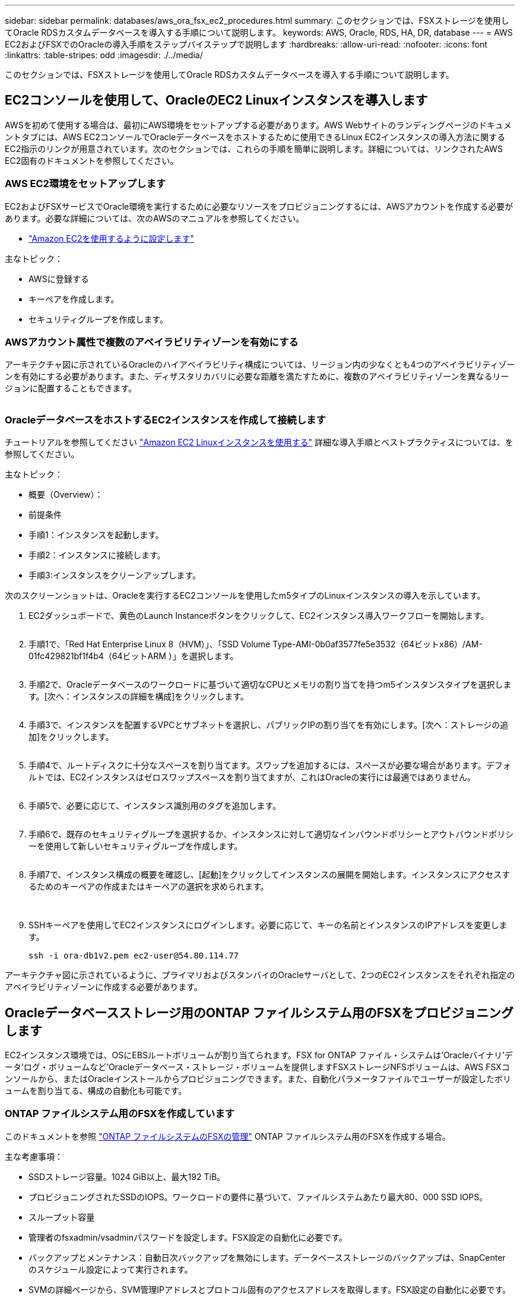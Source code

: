 ---
sidebar: sidebar 
permalink: databases/aws_ora_fsx_ec2_procedures.html 
summary: このセクションでは、FSXストレージを使用してOracle RDSカスタムデータベースを導入する手順について説明します。 
keywords: AWS, Oracle, RDS, HA, DR, database 
---
= AWS EC2およびFSXでのOracleの導入手順をステップバイステップで説明します
:hardbreaks:
:allow-uri-read: 
:nofooter: 
:icons: font
:linkattrs: 
:table-stripes: odd
:imagesdir: ./../media/


[role="lead"]
このセクションでは、FSXストレージを使用してOracle RDSカスタムデータベースを導入する手順について説明します。



== EC2コンソールを使用して、OracleのEC2 Linuxインスタンスを導入します

AWSを初めて使用する場合は、最初にAWS環境をセットアップする必要があります。AWS Webサイトのランディングページのドキュメントタブには、AWS EC2コンソールでOracleデータベースをホストするために使用できるLinux EC2インスタンスの導入方法に関するEC2指示のリンクが用意されています。次のセクションでは、これらの手順を簡単に説明します。詳細については、リンクされたAWS EC2固有のドキュメントを参照してください。



=== AWS EC2環境をセットアップします

EC2およびFSXサービスでOracle環境を実行するために必要なリソースをプロビジョニングするには、AWSアカウントを作成する必要があります。必要な詳細については、次のAWSのマニュアルを参照してください。

* link:https://docs.aws.amazon.com/AWSEC2/latest/UserGuide/get-set-up-for-amazon-ec2.html["Amazon EC2を使用するように設定します"^]


主なトピック：

* AWSに登録する
* キーペアを作成します。
* セキュリティグループを作成します。




=== AWSアカウント属性で複数のアベイラビリティゾーンを有効にする

アーキテクチャ図に示されているOracleのハイアベイラビリティ構成については、リージョン内の少なくとも4つのアベイラビリティゾーンを有効にする必要があります。また、ディザスタリカバリに必要な距離を満たすために、複数のアベイラビリティゾーンを異なるリージョンに配置することもできます。

image:aws_ora_fsx_ec2_inst_01.PNG[""]



=== OracleデータベースをホストするEC2インスタンスを作成して接続します

チュートリアルを参照してください link:https://docs.aws.amazon.com/AWSEC2/latest/UserGuide/EC2_GetStarted.html["Amazon EC2 Linuxインスタンスを使用する"^] 詳細な導入手順とベストプラクティスについては、を参照してください。

主なトピック：

* 概要（Overview）：
* 前提条件
* 手順1：インスタンスを起動します。
* 手順2：インスタンスに接続します。
* 手順3:インスタンスをクリーンアップします。


次のスクリーンショットは、Oracleを実行するEC2コンソールを使用したm5タイプのLinuxインスタンスの導入を示しています。

. EC2ダッシュボードで、黄色のLaunch Instanceボタンをクリックして、EC2インスタンス導入ワークフローを開始します。
+
image:aws_ora_fsx_ec2_inst_02.PNG[""]

. 手順1で、「Red Hat Enterprise Linux 8（HVM）」、「SSD Volume Type-AMI-0b0af3577fe5e3532（64ビットx86）/AM-01fc429821bf1f4b4（64ビットARM ）」を選択します。
+
image:aws_ora_fsx_ec2_inst_03.PNG[""]

. 手順2で、Oracleデータベースのワークロードに基づいて適切なCPUとメモリの割り当てを持つm5インスタンスタイプを選択します。[次へ：インスタンスの詳細を構成]をクリックします。
+
image:aws_ora_fsx_ec2_inst_04.PNG[""]

. 手順3で、インスタンスを配置するVPCとサブネットを選択し、パブリックIPの割り当てを有効にします。[次へ：ストレージの追加]をクリックします。
+
image:aws_ora_fsx_ec2_inst_05.PNG[""]

. 手順4で、ルートディスクに十分なスペースを割り当てます。スワップを追加するには、スペースが必要な場合があります。デフォルトでは、EC2インスタンスはゼロスワップスペースを割り当てますが、これはOracleの実行には最適ではありません。
+
image:aws_ora_fsx_ec2_inst_06.PNG[""]

. 手順5で、必要に応じて、インスタンス識別用のタグを追加します。
+
image:aws_ora_fsx_ec2_inst_07.PNG[""]

. 手順6で、既存のセキュリティグループを選択するか、インスタンスに対して適切なインバウンドポリシーとアウトバウンドポリシーを使用して新しいセキュリティグループを作成します。
+
image:aws_ora_fsx_ec2_inst_08.PNG[""]

. 手順7で、インスタンス構成の概要を確認し、[起動]をクリックしてインスタンスの展開を開始します。インスタンスにアクセスするためのキーペアの作成またはキーペアの選択を求められます。
+
image:aws_ora_fsx_ec2_inst_09.PNG[""] image:aws_ora_fsx_ec2_inst_09_1.PNG[""]

. SSHキーペアを使用してEC2インスタンスにログインします。必要に応じて、キーの名前とインスタンスのIPアドレスを変更します。
+
[source, cli]
----
ssh -i ora-db1v2.pem ec2-user@54.80.114.77
----


アーキテクチャ図に示されているように、プライマリおよびスタンバイのOracleサーバとして、2つのEC2インスタンスをそれぞれ指定のアベイラビリティゾーンに作成する必要があります。



== Oracleデータベースストレージ用のONTAP ファイルシステム用のFSXをプロビジョニングします

EC2インスタンス環境では、OSにEBSルートボリュームが割り当てられます。FSX for ONTAP ファイル・システムは'Oracleバイナリ'データ'ログ・ボリュームなど'Oracleデータベース・ストレージ・ボリュームを提供しますFSXストレージNFSボリュームは、AWS FSXコンソールから、またはOracleインストールからプロビジョニングできます。また、自動化パラメータファイルでユーザーが設定したボリュームを割り当てる、構成の自動化も可能です。



=== ONTAP ファイルシステム用のFSXを作成しています

このドキュメントを参照 https://docs.aws.amazon.com/fsx/latest/ONTAPGuide/managing-file-systems.html["ONTAP ファイルシステムのFSXの管理"^] ONTAP ファイルシステム用のFSXを作成する場合。

主な考慮事項：

* SSDストレージ容量。1024 GiB以上、最大192 TiB。
* プロビジョニングされたSSDのIOPS。ワークロードの要件に基づいて、ファイルシステムあたり最大80、000 SSD IOPS。
* スループット容量
* 管理者のfsxadmin/vsadminパスワードを設定します。FSX設定の自動化に必要です。
* バックアップとメンテナンス：自動日次バックアップを無効にします。データベースストレージのバックアップは、SnapCenter のスケジュール設定によって実行されます。
* SVMの詳細ページから、SVM管理IPアドレスとプロトコル固有のアクセスアドレスを取得します。FSX設定の自動化に必要です。
+
image:aws_rds_custom_deploy_fsx_01.PNG[""]



プライマリまたはスタンバイのHA FSXクラスタをセットアップするには、次の手順を実行します。

. FSXコンソールで、Create File Systemをクリックして、FSXプロビジョニングワークフローを開始します。
+
image:aws_ora_fsx_ec2_stor_01.PNG[""]

. NetApp ONTAP のAmazon FSXを選択します。[ 次へ ] をクリックします。
+
image:aws_ora_fsx_ec2_stor_02.PNG[""]

. [標準作成]を選択し、[ファイルシステムの詳細]でファイルシステムに「Multi-AZ HA」という名前を付けます。データベースのワークロードに基づいて、最大80、000 SSDのIOPSを自動またはユーザプロビジョニングのどちらかを選択します。FSXストレージには、バックエンドで最大2TiBのNVMeキャッシングが搭載されており、これにより測定IOPSをさらに向上させることができます。
+
image:aws_ora_fsx_ec2_stor_03.PNG[""]

. [ネットワークとセキュリティ]セクションで、VPC、セキュリティグループ、およびサブネットを選択します。これらは、FSX展開の前に作成する必要があります。FSXクラスタ（プライマリまたはスタンバイ）の役割に基づいて、FSXストレージノードを適切なゾーンに配置します。
+
image:aws_ora_fsx_ec2_stor_04.PNG[""]

. [セキュリティと暗号化]セクションで、デフォルトを受け入れ、fsxadminパスワードを入力します。
+
image:aws_ora_fsx_ec2_stor_05.PNG[""]

. SVM名とvsadminパスワードを入力します。
+
image:aws_ora_fsx_ec2_stor_06.PNG[""]

. ボリューム構成は空白のままにします。この時点でボリュームを作成する必要はありません。
+
image:aws_ora_fsx_ec2_stor_07.PNG[""]

. Summaryページを確認し、Create File Systemをクリックして、FSXファイルシステムのプロビジョニングを完了します。
+
image:aws_ora_fsx_ec2_stor_08.PNG[""]





=== Oracleデータベース用のデータベースボリュームのプロビジョニング

を参照してください link:https://docs.aws.amazon.com/fsx/latest/ONTAPGuide/managing-volumes.html["ONTAP ボリュームのFSXの管理-ボリュームの作成"^] を参照してください。

主な考慮事項：

* データベース・ボリュームのサイズを適切に設定します。
* パフォーマンス構成の容量プール階層化ポリシーを無効にしています。
* NFSストレージボリュームでのOracle dNFSの有効化。
* iSCSIストレージボリュームのマルチパスのセットアップ。




==== FSXコンソールからデータベースボリュームを作成します

AWS FSXコンソールから、Oracleデータベースファイルストレージ用に、Oracleバイナリ用、Oracleデータ用、Oracleログ用の3つのボリュームを作成できます。ボリュームの名前が、適切に識別されるようにOracleホスト名（自動化ツールキットのhostsファイルに定義されている）と一致していることを確認してください。この例では、EC2インスタンスの一般的なIPアドレスベースのホスト名ではなく、db1をEC2 Oracleホスト名として使用します。

image:aws_ora_fsx_ec2_stor_09.PNG[""] image:aws_ora_fsx_ec2_stor_10.PNG[""] image:aws_ora_fsx_ec2_stor_11.PNG[""]


NOTE: iSCSI LUNの作成は、現在FSXコンソールではサポートされていません。OracleのiSCSI LUNを導入する場合は、NetApp Automation ToolkitによるONTAP の自動化を使用してボリュームとLUNを作成できます。



== FSXデータベース・ボリュームを持つEC2インスタンスにOracleをインストールして構成します

ベストプラクティスに基づいて、Oracleのインストールと設定をEC2インスタンスで実行する自動化キットがネットアップの自動化チームから提供されます。現在のバージョンの自動化キットは、デフォルトのRUパッチ19.8でNFS上のOracle 19Cをサポートしています。自動化キットは、必要に応じて他のRUパッチにも簡単に適用できます。



=== Ansibleコントローラを準備して自動化を実行します

セクションの指示に従ってください"<<OracleデータベースをホストするEC2インスタンスを作成して接続します>>「Ansibleコントローラを実行するための小規模なEC2 Linuxインスタンスをプロビジョニングします。RedHatを使用するのではなく、2vCPUと8G RAMのAmazon Linux T2.largeで十分です。



=== NetApp Oracle導入自動化ツールキットを入手できます

ステップ1からEC2ユーザとしてプロビジョニングされたEC2 Ansibleコントローラインスタンスと、EC2ユーザホームディレクトリから「git clone」コマンドを実行して、自動化コードのコピーをクローニングします。

[source, cli]
----
git clone https://github.com/NetApp-Automation/na_oracle19c_deploy.git
----
[source, cli]
----
git clone https://github.com/NetApp-Automation/na_rds_fsx_oranfs_config.git
----


=== 自動化ツールキットを使用してOracle 19Cの自動導入を実行

詳細な手順を参照してください link:cli_automation.html["CLI による Oracle 19C データベースの導入"^] Oracle 19CをCLI自動化機能で導入するには、次の手順を実行ホストアクセスの認証にパスワードではなくSSHキーペアを使用しているため、コマンド構文には少し変更があり、プレイブックを実行することができます。概要を次に示します。

. デフォルトでは、EC2インスタンスはアクセス認証にSSHキーペアを使用します。Ansibleコントローラの自動化ルートディレクトリ'/home/ec2-user/na_oracle19c_deploy`と'/home/ec2-user/na_rds_fsx_oranfs_config'から'ステップで導入したOracleホストのSSHキー'accesstkey.pem'のコピーを作成します<<OracleデータベースをホストするEC2インスタンスを作成して接続します>>. 」
. EC2インスタンスDBホストにEC2-USERとしてログインし、python3ライブラリをインストールします。
+
[source, cli]
----
sudo yum install python3
----
. ルートディスクドライブから16Gスワップスペースを作成します。デフォルトでは、EC2インスタンスはスワップスペースをゼロにします。AWSのドキュメントには次のものがあります link:https://aws.amazon.com/premiumsupport/knowledge-center/ec2-memory-swap-file/["スワップファイルを使用して、Amazon EC2インスタンスのスワップスペースとして機能するようにメモリを割り当てるにはどうすればよいですか。"^]。
. Ansibleコントローラ(`cd /home/ec2-user/na_rds_fsx_oranfs_config')に戻り'適切な要件と'linux_config'タグを含むPrecloneプレイブックを実行します
+
[source, cli]
----
ansible-playbook -i hosts rds_preclone_config.yml -u ec2-user --private-key accesststkey.pem -e @vars/fsx_vars.yml -t requirements_config
----
+
[source, cli]
----
ansible-playbook -i hosts rds_preclone_config.yml -u ec2-user --private-key accesststkey.pem -e @vars/fsx_vars.yml -t linux_config
----
. 「/home/ec2-user/na_oracle19c_deploy-master」ディレクトリに切り替え、READMEファイルを読み、グローバル変数.ymlファイルに関連するグローバルパラメータを入力します。
. host_name.ymlファイルに'host_vars'ディレクトリの関連パラメータを入力します
. Linux用のプレイブックを実行し、vsadminパスワードの入力を求められたらEnterキーを押します。
+
[source, cli]
----
ansible-playbook -i hosts all_playbook.yml -u ec2-user --private-key accesststkey.pem -t linux_config -e @vars/vars.yml
----
. Oracle用のプレイブックを実行し、vsadminパスワードの入力を求められたらEnterキーを押します。
+
[source, cli]
----
ansible-playbook -i hosts all_playbook.yml -u ec2-user --private-key accesststkey.pem -t oracle_config -e @vars/vars.yml
----


必要に応じて、SSHキーファイルの権限ビットを400に変更します。「host_vars」ファイルのOracleホスト（「Ansibleホスト」）のIPアドレスを、EC2インスタンスのパブリックアドレスに変更します。



== プライマリとスタンバイのFSX HAクラスタ間でSnapMirrorをセットアップする

高可用性とディザスタリカバリを実現するために、プライマリとスタンバイのFSXストレージクラスタ間にSnapMirrorレプリケーションを設定できます。他のクラウドストレージサービスとは異なり、FSXを使用すると、必要な頻度とレプリケーションスループットでストレージレプリケーションを制御および管理できます。また、ユーザはHAやDRのテストを可用性に影響を与えることなく実施できます。

次の手順は、プライマリおよびスタンバイFSXストレージクラスタ間のレプリケーションをセットアップする方法を示しています。

. プライマリクラスタとスタンバイクラスタのピアリングを設定します。fsxadminユーザーとしてプライマリクラスタにログインし'次のコマンドを実行しますプライマリクラスタとスタンバイクラスタの両方でcreateコマンドが実行されます。「standby_cluster_name」を、ご使用の環境に適した名前に置き換えてください。
+
[source, cli]
----
cluster peer create -peer-addrs standby_cluster_name,inter_cluster_ip_address -username fsxadmin -initial-allowed-vserver-peers *
----
. プライマリクラスタとスタンバイクラスタの間にvServerピアリングを設定します。vsadminユーザとしてプライマリクラスタにログインし、次のコマンドを実行します。「primary_vserver_name」、「standby_vserver_name」、「standby_cluster_name」を、ご使用の環境に適した名前に置き換えます。
+
[source, cli]
----
vserver peer create -vserver primary_vserver_name -peer-vserver standby_vserver_name -peer-cluster standby_cluster_name -applications snapmirror
----
. クラスタとSVMのピアが正しく設定されていることを確認します。
+
image:aws_ora_fsx_ec2_stor_14.PNG[""]

. プライマリFSXクラスタのソースボリュームごとに、スタンバイFSXクラスタにターゲットNFSボリュームを作成します。環境に応じてボリューム名を置き換えます。
+
[source, cli]
----
vol create -volume dr_db1_bin -aggregate aggr1 -size 50G -state online -policy default -type DP
----
+
[source, cli]
----
vol create -volume dr_db1_data -aggregate aggr1 -size 500G -state online -policy default -type DP
----
+
[source, cli]
----
vol create -volume dr_db1_log -aggregate aggr1 -size 250G -state online -policy default -type DP
----
. データアクセスにiSCSIプロトコルが使用されている場合は、Oracleバイナリ、Oracleデータ、およびOracleログ用のiSCSIボリュームとLUNを作成することもできます。Snapshot用のボリュームには約10%の空きスペースを残します。
+
[source, cli]
----
vol create -volume dr_db1_bin -aggregate aggr1 -size 50G -state online -policy default -unix-permissions ---rwxr-xr-x -type RW
----
+
[source, cli]
----
lun create -path /vol/dr_db1_bin/dr_db1_bin_01 -size 45G -ostype linux
----
+
[source, cli]
----
vol create -volume dr_db1_data -aggregate aggr1 -size 500G -state online -policy default -unix-permissions ---rwxr-xr-x -type RW
----
+
[source, cli]
----
lun create -path /vol/dr_db1_data/dr_db1_data_01 -size 100G -ostype linux
----
+
[source, cli]
----
lun create -path /vol/dr_db1_data/dr_db1_data_02 -size 100G -ostype linux
----
+
[source, cli]
----
lun create -path /vol/dr_db1_data/dr_db1_data_03 -size 100G -ostype linux
----
+
[source, cli]
----
lun create -path /vol/dr_db1_data/dr_db1_data_04 -size 100G -ostype linux
----
+
vol create -volume dr_db1_log -aggregate aggr1 -size 250G -state online -policy default -unix-permissions ---rwxr -xr-type rw

+
[source, cli]
----
lun create -path /vol/dr_db1_log/dr_db1_log_01 -size 45G -ostype linux
----
+
[source, cli]
----
lun create -path /vol/dr_db1_log/dr_db1_log_02 -size 45G -ostype linux
----
+
[source, cli]
----
lun create -path /vol/dr_db1_log/dr_db1_log_03 -size 45G -ostype linux
----
+
[source, cli]
----
lun create -path /vol/dr_db1_log/dr_db1_log_04 -size 45G -ostype linux
----
. iSCSI LUNの場合は、例としてバイナリLUNを使用して、各LUNのOracleホストイニシエータのマッピングを作成します。igroupを環境に適した名前に置き換え、LUNの追加ごとにlun-idを増やします。
+
[source, cli]
----
lun mapping create -path /vol/dr_db1_bin/dr_db1_bin_01 -igroup ip-10-0-1-136 -lun-id 0
----
+
[source, cli]
----
lun mapping create -path /vol/dr_db1_data/dr_db1_data_01 -igroup ip-10-0-1-136 -lun-id 1
----
. プライマリデータベースボリュームとスタンバイデータベースボリュームの間にSnapMirror関係を作成します。環境に適したSVM名を置き換えます。s
+
[source, cli]
----
snapmirror create -source-path svm_FSxOraSource:db1_bin -destination-path svm_FSxOraTarget:dr_db1_bin -vserver svm_FSxOraTarget -throttle unlimited -identity-preserve false -policy MirrorAllSnapshots -type DP
----
+
[source, cli]
----
snapmirror create -source-path svm_FSxOraSource:db1_data -destination-path svm_FSxOraTarget:dr_db1_data -vserver svm_FSxOraTarget -throttle unlimited -identity-preserve false -policy MirrorAllSnapshots -type DP
----
+
[source, cli]
----
snapmirror create -source-path svm_FSxOraSource:db1_log -destination-path svm_FSxOraTarget:dr_db1_log -vserver svm_FSxOraTarget -throttle unlimited -identity-preserve false -policy MirrorAllSnapshots -type DP
----


このSnapMirrorのセットアップは、NetApp Automation Toolkit for NFSのデータベースボリュームで自動化できます。このツールキットは、NetApp公開のGitHubサイトからダウンロードできます。

[source, cli]
----
git clone https://github.com/NetApp-Automation/na_ora_hadr_failover_resync.git
----
セットアップとフェイルオーバーのテストを行う前に、READMEの手順をよくお読みください。


NOTE: Oracleバイナリをプライマリクラスタからスタンバイクラスタにレプリケートすると、Oracleのライセンスに影響する可能性があります。詳細については、Oracleのライセンス担当者にお問い合わせください。または、リカバリおよびフェイルオーバー時にOracleをインストールして設定します。



== SnapCenter の導入



=== SnapCenter のインストール

をクリックします link:https://docs.netapp.com/ocsc-41/index.jsp?topic=%2Fcom.netapp.doc.ocsc-isg%2FGUID-D3F2FBA8-8EE7-4820-A445-BC1E5C0AF374.html["SnapCenter サーバをインストールしています"^] SnapCenter サーバをインストールします。このドキュメントでは、スタンドアロンのSnapCenter サーバをインストールする方法について説明します。SnapCenter のSaaSバージョンはベータ版であり、近日中に提供予定です。必要に応じて、ネットアップの担当者にお問い合わせください。



=== EC2 Oracleホスト用のSnapCenter プラグインを設定します

. SnapCenter の自動インストールが完了したら、SnapCenter サーバがインストールされているWindowsホストの管理ユーザとしてSnapCenter にログインします。
+
image:aws_rds_custom_deploy_snp_01.PNG[""]

. 左側のメニューから、[設定]、[クレデンシャル]、[新規]の順にクリックして、SnapCenter プラグインのインストールに使用するEC2ユーザクレデンシャルを追加します。
+
image:aws_rds_custom_deploy_snp_02.PNG[""]

. EC2インスタンス・ホスト上の/etc/ssh/sshd_configファイルを編集して'ec2-userパスワードをリセットし'パスワードSSH認証を有効にします
. [ sudo権限を使用する]チェックボックスがオンになっていることを確認します。前の手順でEC2-USERパスワードをリセットしただけです。
+
image:aws_rds_custom_deploy_snp_03.PNG[""]

. 名前解決のために、SnapCenter サーバ名とIPアドレスをEC2インスタンスホストファイルに追加します。
+
[listing]
----
[ec2-user@ip-10-0-0-151 ~]$ sudo vi /etc/hosts
[ec2-user@ip-10-0-0-151 ~]$ cat /etc/hosts
127.0.0.1   localhost localhost.localdomain localhost4 localhost4.localdomain4
::1         localhost localhost.localdomain localhost6 localhost6.localdomain6
10.0.1.233  rdscustomvalsc.rdscustomval.com rdscustomvalsc
----
. SnapCenter サーバのWindowsホストで'Windowsホスト・ファイルC:\Windows\System32\drivers\etc\hostsにEC2インスタンスのホストIPアドレスを追加します
+
[listing]
----
10.0.0.151		ip-10-0-0-151.ec2.internal
----
. 左側のメニューで、[Hosts]>[Managed Hosts]の順に選択し、[Add]をクリックしてEC2インスタンスホストをSnapCenter に追加します。
+
image:aws_rds_custom_deploy_snp_04.PNG[""]

+
[Oracleデータベース]をオンにし、送信する前に[その他のオプション]をクリックします。

+
image:aws_rds_custom_deploy_snp_05.PNG[""]

+
インストール前チェックをスキップするをオンにします。インストール前のチェックをスキップしていることを確認し、保存後に送信をクリックします。

+
image:aws_rds_custom_deploy_snp_06.PNG[""]

+
[Confirm Fingerprint (指紋の確認)]というプロンプトが表示されたら、[Confirm and Submit (確認して送信)]をクリック

+
image:aws_rds_custom_deploy_snp_07.PNG[""]

+
プラグインの設定が正常に完了すると、管理対象ホストの全体的なステータスはrunningと表示されます。

+
image:aws_rds_custom_deploy_snp_08.PNG[""]





=== Oracleデータベースのバックアップポリシーを設定する

このセクションを参照してください link:hybrid_dbops_snapcenter_getting_started_onprem.html#7-setup-database-backup-policy-in-snapcenter["SnapCenter でデータベースバックアップポリシーを設定する"^] Oracleデータベースバックアップポリシーの設定の詳細については、を参照してください。

通常は、Oracleデータベースのフルスナップショットバックアップ用のポリシーと、Oracleアーカイブログのみのスナップショットバックアップ用のポリシーを作成する必要があります。


NOTE: バックアップポリシーでOracleアーカイブログの削除を有効にして、ログとアーカイブのスペースを制御できます。HAまたはDRのスタンバイ場所にレプリケートする必要があるため、「セカンダリレプリケーションの選択」オプションで「ローカルSnapshotコピー作成後にSnapMirrorを更新」をオンにします。



=== Oracleデータベースのバックアップとスケジュールを設定

SnapCenter のデータベースバックアップはユーザが設定でき、個別に設定することも、リソースグループ内でグループとして設定することもできます。バックアップ間隔は、RTOとRPOの目標によって異なります。フルデータベースバックアップを数時間おきに実行し、ログバックアップのアーカイブを10～15分などの頻度でアーカイブして、迅速なリカバリを実現することを推奨します。

のOracleのセクションを参照してください link:hybrid_dbops_snapcenter_getting_started_onprem.html#8-implement-backup-policy-to-protect-database["データベースを保護するためのバックアップポリシーを実装する"^] セクションで作成したバックアップポリシーを実装するための詳細な手順については、を参照してください <<Oracleデータベースのバックアップポリシーを設定する>> およびを使用してスケジュールを設定します。

次の図は、Oracleデータベースをバックアップするように設定されたリソースグループの例を示しています。

image:aws_rds_custom_deploy_snp_09.PNG[""]
